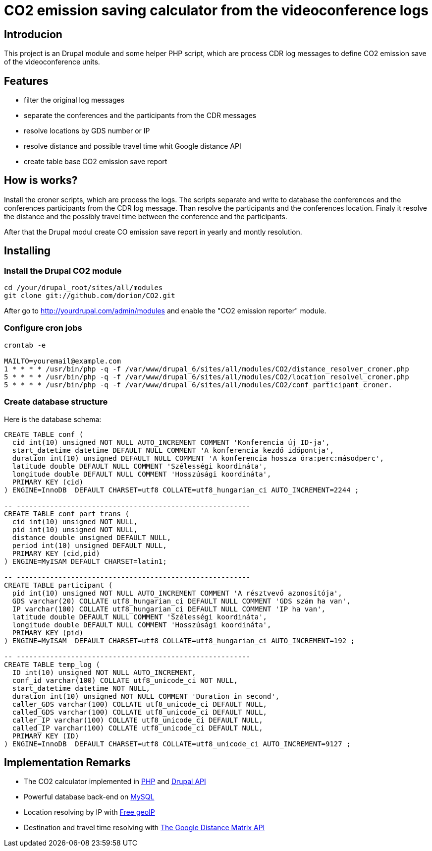 = CO2 emission saving calculator from the videoconference logs

== Introducion

This project is an Drupal module and some helper PHP script, which are process CDR log messages to define CO2 emission save of the videoconference units.

== Features

* filter the original log messages
* separate the conferences and the participants from the CDR messages
* resolve locations by GDS number or IP
* resolve distance and possible travel time whit Google distance API
* create table base CO2 emission save report

== How is works?

Install the croner scripts, which are process the logs. The scripts separate and write to database the conferences and the conferences participants from the CDR log message. Than resolve the participants and the conferences location. Finaly it resolve the distance and the possibly travel time between the conference and the participants.

After that the Drupal modul create CO emission save report in yearly and montly resolution.


== Installing

=== Install the Drupal CO2 module

----------
cd /your/drupal_root/sites/all/modules
git clone git://github.com/dorion/CO2.git
----------

After go to http://yourdrupal.com/admin/modules and enable the "CO2 emission reporter" module.

=== Configure cron jobs
----------
crontab -e

MAILTO=youremail@example.com
1 * * * * /usr/bin/php -q -f /var/www/drupal_6/sites/all/modules/CO2/distance_resolver_croner.php
5 * * * * /usr/bin/php -q -f /var/www/drupal_6/sites/all/modules/CO2/location_resolvel_croner.php
5 * * * * /usr/bin/php -q -f /var/www/drupal_6/sites/all/modules/CO2/conf_participant_croner.
----------

=== Create database structure

Here is the database schema:

----------
CREATE TABLE conf (
  cid int(10) unsigned NOT NULL AUTO_INCREMENT COMMENT 'Konferencia új ID-ja',
  start_datetime datetime DEFAULT NULL COMMENT 'A konferencia kezdő időpontja',
  duration int(10) unsigned DEFAULT NULL COMMENT 'A konferencia hossza óra:perc:másodperc',
  latitude double DEFAULT NULL COMMENT 'Szélességi koordináta',
  longitude double DEFAULT NULL COMMENT 'Hosszúsági koordináta',
  PRIMARY KEY (cid)
) ENGINE=InnoDB  DEFAULT CHARSET=utf8 COLLATE=utf8_hungarian_ci AUTO_INCREMENT=2244 ;

-- --------------------------------------------------------
CREATE TABLE conf_part_trans (
  cid int(10) unsigned NOT NULL,
  pid int(10) unsigned NOT NULL,
  distance double unsigned DEFAULT NULL,
  period int(10) unsigned DEFAULT NULL,
  PRIMARY KEY (cid,pid)
) ENGINE=MyISAM DEFAULT CHARSET=latin1;

-- --------------------------------------------------------
CREATE TABLE participant (
  pid int(10) unsigned NOT NULL AUTO_INCREMENT COMMENT 'A résztvevő azonosítója',
  GDS varchar(20) COLLATE utf8_hungarian_ci DEFAULT NULL COMMENT 'GDS szám ha van',
  IP varchar(100) COLLATE utf8_hungarian_ci DEFAULT NULL COMMENT 'IP ha van',
  latitude double DEFAULT NULL COMMENT 'Szélességi koordináta',
  longitude double DEFAULT NULL COMMENT 'Hosszúsági koordináta',
  PRIMARY KEY (pid)
) ENGINE=MyISAM  DEFAULT CHARSET=utf8 COLLATE=utf8_hungarian_ci AUTO_INCREMENT=192 ;

-- --------------------------------------------------------
CREATE TABLE temp_log (
  ID int(10) unsigned NOT NULL AUTO_INCREMENT,
  conf_id varchar(100) COLLATE utf8_unicode_ci NOT NULL,
  start_datetime datetime NOT NULL,
  duration int(10) unsigned NOT NULL COMMENT 'Duration in second',
  caller_GDS varchar(100) COLLATE utf8_unicode_ci DEFAULT NULL,
  called_GDS varchar(100) COLLATE utf8_unicode_ci DEFAULT NULL,
  caller_IP varchar(100) COLLATE utf8_unicode_ci DEFAULT NULL,
  called_IP varchar(100) COLLATE utf8_unicode_ci DEFAULT NULL,
  PRIMARY KEY (ID)
) ENGINE=InnoDB  DEFAULT CHARSET=utf8 COLLATE=utf8_unicode_ci AUTO_INCREMENT=9127 ;

----------

== Implementation Remarks

* The CO2 calculator implemented in http://php.net[PHP] and http://api.drupal.org[Drupal API]
* Powerful database back-end on http://www.mysql.com[MySQL]
* Location resolving by IP with http://freegeoip.net[Free geoIP]
* Destination and travel time resolving with http://code.google.com/intl/hu-HU/apis/maps/documentation/distancematrix/[The Google Distance Matrix API]
